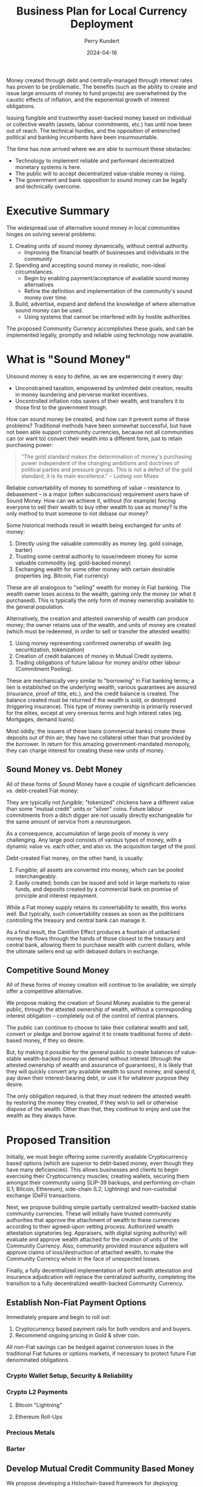 #+TITLE: Business Plan for Local Currency Deployment
#+AUTHOR: Perry Kundert
#+EMAIL: perry@dominionrnd.com
#+DATE: 2024-04-16
#+DRAFT: true
#+EXPORT_FILE_NAME: README.pdf
#+STARTUP: org-startup-with-inline-images inlineimages
#+OPTIONS: ^:nil # Disable sub/superscripting with bare _; _{...} still works
#+OPTIONS: toc:nil

#+LATEX_HEADER: \usepackage[margin=1.0in]{geometry}
#+LATEX_HEADER: \usepackage{draftwatermark}

#+BEGIN_ABSTRACT
Money created through debt and centrally-managed through interest rates has proven to be
problematic.  The benefits (such as the ability to create and issue large amounts of money to fund
projects) are overwhelmed by the caustic effects of inflation, and the exponential growth of
interest obligations.

Issuing fungible and trustworthy asset-backed money based on individual or collective wealth
(assets, labour commitments, etc.) has until now been out of reach.  The technical hurdles, and the
opposition of entrenched political and banking incumbents have been insurmountable.

The time has now arrived where we are able to surmount these obstacles:
- Technology to implement reliable and performant decentralized monetary systems is here.
- The public will to accept decentralized value-stable money is rising.
- The government and bank opposition to sound money can be legally and technically overcome.
#+END_ABSTRACT

#+TOC: headlines 3

* Executive Summary

  The widespread use of alternative sound money in local communities hinges on solving several problems:

  1. Creating units of sound money dynamically, without central authority.
     - Improving the financial health of businesses and individuals in the community
  2. Spending and accepting sound money in realistic, non-ideal circumstances.
     - Begin by enabling payment/acceptance of available sound money alternatives
     - Refine the definition and implementation of the community's sound money over time.
  3. Build, advertise, expand and defend the knowledge of where alternative sound money can be used.
     - Using systems that cannot be interfered with by hostile authorities
       
  The proposed Community Currency accomplishes these goals, and can be implemented legally, promptly
  and reliable using technology now available.

* What is "Sound Money"

  Unsound money is easy to define, as we are experiencing it every day:
  - Unconstrained taxation, empowered by unlimited debt creation, results in money laundering and perverse market incentives.
  - Uncontrolled inflation robs savers of their wealth, and transfers it to those first to the government trough.

  How can sound money be created, and how can it prevent some of these problems?  Traditional
  methods have been somewhat successful, but have not been able support community currencies,
  because not all communities can (or want to) convert their wealth into a different form, just to
  retain purchasing power:

  #+BEGIN_QUOTE
  "The gold standard makes the determination of money's purchasing power independent of the changing
  ambitions and doctrines of political parties and pressure groups. This is not a defect of the gold
  standard; it is its main excellence." -- Ludwig von Mises
  #+END_QUOTE

  Reliable convertability of money to something of value -- resistance to debasement -- is a major
  (often subconscious) requirement users have of Sound Money.  How can we achieve it, without (for
  example) forcing everyone to sell their wealth to buy other wealth to use as money?  Is the only
  method to trust someone to not debase our money?

  Some historical methods result in wealth being exchanged for units of money:

  1. Directly using the valuable commodity as money (eg. gold coinage, barter)
  2. Trusting some central authority to issue/redeem money for some valuable commodity (eg. gold-backed money)
  3. Exchanging wealth for some other money with certain desirable properties (eg. Bitcoin, Fiat currency)

  These are all analogous to "selling" wealth for money in Fiat banking.  The wealth owner loses
  access to the wealth, gaining only the money (or what it purchased).  This is typically the only
  form of money ownership available to the general population.

  Alternatively, the creation and attested ownership of wealth can produce money; the owner retains
  use of the wealth, and units of money are created (which must be redeemed, in order to sell or
  transfer the attested wealth):

  1. Using money representing confirmed ownership of wealth (eg. securitization, tokenization)
  2. Creation of credit balances of money in Mutual Credit systems.
  3. Trading obligations of future labour for money and/or other labour (Commitment Pooling).

  These are mechanically very similar to "borrowing" in Fiat banking terms; a lien is established on
  the underlying wealth, various guarantees are assured (insurance, proof of title, etc.), and the
  credit balance is created.  The balance created must be returned if the wealth is sold, or
  destroyed (triggering insurance).  This type of money ownership is primarily reserved for the
  elites, except at very onerous terms and high interest rates (eg. Mortgages, demand loans).

  Most oddly; the issuers of these loans (commercial banks) create these deposits out of thin air;
  they have no collateral other than that provided by the borrower.  In return for this amazing
  government-mandated monopoly, they can charge interest for creating these new units of money.

** Sound Money vs. Debt Money

   All of these forms of Sound Money have a couple of significant deficiencies vs. debt-created Fiat money:

   They are typically not /fungible/; "tokenized" chickens have a different value than some "mutual
   credit" units or "silver" coins.  Future labour commitments from a ditch digger are not usually
   directly exchangeable for the same amount of service from a neurosurgeon.

   As a consequence, accumulation of large pools of money is very challenging.  Any large pool
   consists of various types of money, with a dynamic value vs. each other, and also vs. the
   acquisition target of the pool.

   Debt-created Fiat money, on the other hand, is usually:
   1. Fungible; all assets are converted into money, which can be pooled interchangeably.
   2. Easily created; bonds can be issued and sold in large markets to raise funds, and deposits
      created by a commercial bank on promise of principle and interest repayment.

   While a Fiat money supply retains its convertability to wealth, this works well.  But typically,
   such convertability ceases as soon as the politicians controlling the treasury and central bank
   can manage it.

   As a final result, the Cantillon Effect produces a fountain of unbacked money the flows through
   the hands of those closest to the treasury and central bank, allowing them to purchase wealth
   with current dollars, while the ultimate sellers end up with debased dollars in exchange.

** Competitive Sound Money

   All of these forms of money creation will continue to be available; we simply offer a
   competitive alternative.

   We propose making the creation of Sound Money available to the general public, through the
   attested ownership of wealth, without a corresponding interest obligation -- completely out of
   the control of central planners.

   The public can continue to choose to take their collateral wealth and sell, convert or pledge and
   borrow against it to create traditional forms of debt-based money, if they so desire.

   But, by making it /possible/ for the general public to create balances of value-stable
   wealth-backed money on demand without interest (through the attested ownership of wealth and
   assurance of guarantees), it is likely that they will quickly convert any available wealth to
   sound money, and spend it, pay down their interest-bearing debt, or use it for whatever purpose
   they desire.

   The only obligation required, is that they must redeem the attested wealth by restoring the money
   they created, if they wish to sell or otherwise dispose of the wealth.  Other than that, they
   continue to enjoy and use the wealth as they always have.

* Proposed Transition

  Initially, we must begin offering some currently available Cryptocurrency based options (which are
  superior to debt-based money, even though they have many deficiencies).  This allows businesses
  and clients to begin exercising their Cryptocurrency muscles; creating wallets, securing them
  amongst their community using SLIP-39 backups, and performing on-chain (L1; Bitcoin, Ethereum),
  side-chain (L2; Lightning) and non-custodial exchange (DeFi) transactions.

  Next, we propose building simple partially centralized wealth-backed stable community currencies.
  These will initially have trusted community authorities that approve the attachment of wealth to
  these currencies according to their agreed-upon vetting process.  Authorized wealth attestation
  signatories (eg. Appraisers, with digital signing authority) will evaluate and approve wealth
  attached for the creation of units of the Community Currency.  Also, community provided insurance
  adjusters will approve claims of loss/destruction of attached wealth, to make the Community
  Currency whole in the face of unexpected losses.

  Finally, a fully decentralized implementation of both wealth attestation and insurance
  adjudication will replace the centralized authority, completing the transition to a fully
  decentralized wealth-backed Community Currency.

** Establish Non-Fiat Payment Options

   Immediately prepare and begin to roll out:

   1. Cryptocurrency based payment rails for both vendors and and buyers.
   2. Recommend ongoing pricing in Gold & silver coin.

   All non-Fiat savings can be hedged against conversion loses in the traditional Fiat futures or
   options markets, if necessary to protect future Fiat denominated obligations.

*** Crypto Wallet Setup, Security & Reliability
   
*** Crypto L2 Payments

**** Bitcoin "Lightning"

**** Ethereum Roll-Ups

*** Precious Metals

*** Barter

** Develop Mutual Credit Community Based Money

   We propose developing a Holochain-based framework for deploying community-based Money.  Credit balances will  be created
   directly through the community's attestation of wealth (proof of traditional valuation, insurance and liens).

*** Insurance

   The insurance required to assure the integrity of the community money may be provided by external
   insurers, or may be provided by the money's authoring community for a fee.  It should reflect the
   actuarial risk of the assets (a car on the road vs. silver in a bank safe deposit box), the net
   balance of the account (proportion of the asset value being insured), and the risk of the owner
   (historically how likely is such an owner to default, defraud, etc.).

   These estimation techniques are widely known in the risk community, and should be adjusted from
   time to time to ensure stability of the insurance fund.  Credit Default Swaps are quite well
   modelled and understood, and should provide a strong foundation for pricing premiums and
   estimating reserves required to protect the Community Currency against losses.

   The triggering of payouts from the fund should be prompt, to maintain the net zero balance of the
   Mutual Credit currency.  They may be automatic (eg. triggered after a certain threshold and/or
   time period of negative balance), or manually triggered, as desired by the community money's
   organizers.  However, valid Mutual Credit operations in process must remain valid, so long as
   they were entered into before the account fell into arrears.

*** Convertability

   Until markets and exchanges are available in the Community Currency, existing exchanges must be
   used to for Fiat on/off-ramps.  Many exchanges deal in Ethereum and ERC-20 Stablecoins such as
   USDC and USDT, so a means must be available to convert between the native Community Currency
   units and an ERC-20 form.

   Then, conversion to other Cryptocurrencies and to/from Fiat is accomplished through integration into the
   existing Ethereum ERC-20 DeFi exchanges platforms (eg. PancakeSwap, Uniswap, 1inch, ...).

   A centralized community exchange controls conversion between Community Currency Mutual Credit
   units and ERC-20 units on a one-to-one basis.  This would be run by the same community
   organization in charge of the attestation of wealth underpinning the community Mutual Credit
   currency.  Units of Community Currency are deposited and held in reserve, and ERC-20 tokens are
   issued and transferred into the depositor's Ethereum wallet address.  Later, deposits of ERC-20
   tokens are burned and the reserve's Community Currency tokens are transferred to the depositor's
   Community Currency wallet.

   The use of pools on Ethereum L2 sidechains (eg. Polygon, Arbitrum, Optimism, ...) is worth
   considering due to their dramatically lower fees vs. Ethereum native DeFi.

*** Value Stability

    If desired, the definition of the community currency can be defined to be value-stable in terms
    of some reference basket of wealth.

    When wealth is pledged to create a credit balance, the process is:

    1. Estimate the value of the wealth in its primary market (eg. USD$)
    2. Estimate its assets' uncertainty function over time (eg. reduced value since attestation).
    3. The community responsible attests to the wealth, and the presence of necessary insurances.
    4. Apply the money's current credit multiplier to compute the credit balance, reduced by the
       uncertainty function, regularly (eg. daily or hourly) on all credit balances.

    A closed-loop control function (such as a PID loop) measures and corrects money unit/basket value:

    1. The current value of the proposed wealth basket (eg. in USD$/basket, in their markets)
    2. The current value of the community money (eg. in USDC/unit, on DeFi exchanges)
    3. The control function computes the new money credit multiplier due to in/deflation
    4. All credit balances are adjusted due to the new credit multiplier
    5. Any accounts with negative credit balances must attest more wealth, or purchase money on the market to restore net positive balance.
    6. Insurance contracts are executed to make good any account persistently in arrears, using traditional means to recoup losses.

    This is a very brief overview; much more detail about this process is available at my [[https://github.com/pjkundert/ownercredit.git][Owner
    Credit]] Git Repo and in my [[https://docs.google.com/document/d/1ohJu7kxz3JlmJZE139iFJanzb5XNS5kEzT1H543Mabk][Wealth Coin paper]].

** Decentralization

   The final step is to build robust distributed attestation performance ratings and markets, and
   insurance adjudication validation systems.

   By eliminating the centralized vesting of authority over attestation and insurance, and instead
   using the same historical performance feedback (poor sale value predictions = low attestation
   fees) and distributed rule validation (incorrect insurance adjustment claims = low adjudication
   fees), both the attachment of wealth and creation of Community Currency units, and recovery from
   unexpected loss of wealth becomes more trustworthy and scalable.

* Financial Projections

  We propose an aggressive R&D plan over a 1 year period, resulting in several prototypes followed
  by an operational deployment of a Holochain-based community money system.

** 1st Year: $1,000,000 Cost

   Over the first year, R&D and community communications and collaboration are costs, with no income
   from system operations to offset them.

   Of course, the project can be investigated and a detailed break-down of timelines and costs can
   be accomplished at a much lower initial investment!  But, this is a rough guess at how much a
   fully operational system would cost to achieve in the short timelines required.

*** Initial R&D: 6 Months

    I foresee the first 6 months of the year dedicated to:

    1. Designing and testing currently available near-term systems and solutions such as Lightning Network
    2. Producing PR and travelling extensively to communicate the long-term plan, and advise on near-term solutions.
    3. Producing 2-4 prototypes of the community money system, with increasing functionality
    4. Designing an integration with traditional insurers to provide re-insurance

*** Operational Deployment: 6 Months

    Once an operational Mutual Credit community money system is accepted, and the community money
    ERC-20 exchange is operational, initial deployment can begin.

    A small set of vendors with some large willing clients is chosen, to invest a subset of their
    trade through the community money system.  Instead of settling in cash, the clients either
    create community money (through attestation of wealth) or purchase it using the Fiat USDC to
    ERC-20 token DeFi, then exchange for Mutual Credit units via the community exchange.

    Then, they settle client to vendor transactions using community money instead of Fiat.

    Finally, the vendor cashes out community money via the community money to ERC-20 exchange, and
    then the ERC-20 DeFi pool to receive USDC, when can be converted and deposited to Fiat accounts
    via any Cryptocurrency exchange.

    Alternatively, the vendor can purchase wealth using community money payments to other vendor(s).
    Then, by attesting the newly purchased wealth, they can create new community money (interest
    free), and cash that out, as described above.

*** Technical Team Lead: $200,000

*** Holochain Full-Stack R&D: $200,000

*** Monetary System R&D: $200,000

*** Community Interface & Product Owner: $150,000

*** Social Media, Communications & PR: $100,000

*** Hardware, Software: $50,000

*** Travel, Misc. Expenses: $100,000

** 2nd Year: Neutral

   Wider community uptake results in insurance fee revenue collection filling the loss buffer, and
   sufficient to pay for maintenance and further R&D of the operating community money system.

** 3rd Year: Profitable

   Fees on wealth attestation insurance begin to stabilize, and are automated using PID control to
   yield a revenue stream to support the ongoing operations of the community money system, while
   maintaining a buffer against adverse insurable events (eg. natural disasters)

* Effect on Community Business Success

  Unless a Community Currency improves the success of local businesses (and by extension, the lives
  of those both who work for them, and those who use their products, why would anyone adopt it?

** Altman Z''-Score

   A useful metric in evaluating a business' health is its Z''-Score, developed by Altman in 1968.
   This metric, produced from published financial data, can be used to predict the future health of
   the business.  In particular, how statistically likely the business is to default.

   This score can be used to price Credit Default Swaps; a method for estimating the "insurance
   premiums" that must be charged, to accumulate funds to offset defaults in any attested wealth
   pledged for the creation of Community Currency money.

   How does a Community Currency influence the Z''-Score?  Let's see.

   \begin{equation}

   Z'' = 6.56x_1 + 3.26x_2 + 6.72x_3 + 1.05x_4			% 17.58

   x_1 = \textrm{Working Capital / Total Assets}		% 37%

   x_2 = \textrm{Retained Earnings / Total Assets}		% 19%

   x_3 = \textrm{EBIT / Total Assets}				% 38%

   x_4 = \textrm{Market Value of Equity / Total Liabilities}	%  6%

   \end{equation}

   The net effect of Debt vs. Community Currency (from greatest to least impact):

*** Z''-Score vs. S&P Credit Rating

    A relationship between $Z''$ Score and [[https://www.researchgate.net/figure/Correspondence-between-Z-Score-and-Standard-Poor-Rating_tbl1_311341021][S&P Credit Rating]] has been long established:

    |--------+-----------+-----------+---+--------+-----------+-----------|
    | Rating | Z''-Score | Health    |   | Rating | Z''-Score | Health    |
    |--------+-----------+-----------+---+--------+-----------+-----------|
    | AAA    |     >8.15 | Safe Area |   | BB+    |      5.65 | Grey Area |
    | AA+    |      8.15 |           |   | BB     |      5.25 |           |
    | AA     |      7.60 |           |   | BB-    |      4.95 |           |
    | AA-    |      7.30 |           |   | B+     |      4.75 |           |
    | A+     |      7.00 |           |   | B      |      4.40 | Distress  |
    | A      |      6.85 |           |   | B-     |      4.15 |           |
    | A-     |      6.65 |           |   | CCC+   |      3.75 |           |
    | BBB+   |      6.40 |           |   | CCC+   |      3.20 |           |
    | BBB+   |      6.25 |           |   | CCC-   |      2.50 |           |
    | BBB-   |      5.85 |           |   | D      |     <1.75 |           |


    Let's imagine a small company earning $30,000/year before interest/taxes (1/2 Retained), with
    $60,000 in Current Assets and $10,000 in Current Liabilities.  It has another $140,000 in
    Non-Current Assets (equipment, etc.) for $200,000 Total Assets, and an additional $40,000 in
    Non-Current Liabilities for $50,000 in Total Liabilities.  A conservative market valuation of
    the company's Retained Earnings over 5 years is assumed.

    It's $Z''$ Score is currently:

    \( x_1 == ($60,000 - $10,000) / $200,000 == 0.25 * 6.56 = 1.64 $ \)

    \( x_2 == $15,000 / $200,000 == 0.075 * 3.26 = 0.25 \)

    \( x_3 == $30,000 / $200,000 == 0.15 * 6.72 = 1.00 \)

    \( x_4 == ($15,000 * 5) / $50,000 == 1.5 * 1.05 = 1.57 \)

    Thus, the company's /*$Z''$ Score is 4.5, giving us an S&P rating of B+*/; in bottom of the "Grey
    Area" of financial health.

    It is considering borrowing $50,000 at 10% APR for $5,000/yr interest, to expand and provide a
    buffer for its business.

    How does taking on Debt Financing vs. accumulating Community Currency affect its health?

*** $x_1$ (37%) Current vs. Total Assets

    The first $Z''$ term $x_1$ is the ratio of Working Capital / Total Assets, or
    (Current Assets - Current Liabilities) / Total Assets.

    Working capital is the difference between the current assets of a company and its current
    liabilities. The value of a company’s working capital determines its short-term financial
    health. A positive working capital means that a company can meet its short-term financial
    obligations and still make funds available to invest and grow.

    Current Assets (assets convertible to cash within 1 year) are deemed to be available to liquidate
    to pay expenses, Current Liabilities are those due within the year.

    Total Assets encompass current assets, but they also include non-current assets such as
    property, plant, and equipment (PP&E), intangible assets (like patents or trademarks), long-term
    investments, and other non-current assets.

**** Debt Financing: Mortgaging Non-Current Assets

     Increasing Current Assets by assuming debt (borrowing against Non-Current assets or issuing
     Bonds) is the typical approach.  This improves $x_1$ by increasing Current Assets (cash) much
     more than it increases Current Liabilities (principal + interest payments).

     \( x_1 == ($60,000 - $10,000) / $200,000 == 0.25 * 6.56 = 1.64 $ \)

     After receiving the proceeds of the $50,000 loan:

     \( x_1 == ($110,000 - $15,000) / $250,000 == 0.38 * 6.56 = 2.5 $ \)

     Thus, the company's $X''$ rises by about 0.86 due to $x_1$.

**** Community Currency: Attestation of Non-Current Assets

     Instead of mortgaging assets at interest, a similar amount of capital becomes available by
     obtaining attestation on the assets, and attaching them to the Community Currency account of
     the organization.  Similar insurance, lien and legal costs are required as for issuing debt.

     The effect on $x_1$ is identical to debt financing; however, once the Community Currency credit
     balance is issued, there /is no interest payable/, which increases future Earnings and reduces
     Current Liabilities.

*** $x_3$ (38%) Earnings Before Interest & Taxes vs. Total Assets

    EBIT shouldn't change $x_3$, regardless of the source of funding (Retained Earnings, which is
    net of interest, will alter $x_2$).

**** Debt Financing

     $x_3$ is reduced, due to the additional $50,000 of Total Assets:
     
     \( $30,000 / $200,000 == 0.15 * 6.72 = 1.008 \)

     After:

     \( $30,000 / $250,000 == 0.125 * 6.72 = 0.806 \)

     So, the company's $X''$ drops about 0.2 due to $x_3$; the net change is now about +0.66, so it's
     still a marked improvement.

**** Community Currency

     The effect on $x_3$ is identical to Debt financing.

*** $x_2$ (19%) Retained Earnings vs. Total Assets

     Every year the $5,000 interest payment for debt financing weighs on the company's Retained
     Earnings.

**** Debt Financing; Reduction in Retained Earnings

     All else being equal, any retained earnings *must* be reduced by (at least) the amount made
     unavailable due to the interest payments; $15,000 reduces by $5,000, so $x_2$'s contribution of
     0.25 is reduced to:

     \( x_2 = $10,000 / $250,000 == 0.04 * 3.26 = .130  \)

     A reduction in $Z''$ of .12, to a new net change in score of +.73.

**** Community Currency; Retained Earnings Unaffected

     Since no interest payments drag on Retained Earnings, only the increase of Total Assets affects
     $x_2$:

     \( x_2 = $15,000 / $250,000 == 0.06 * 3.26 = .2  \)

     A reduction in $Z''$ of only .05, to a net change in score of +.81.

*** $x_4$ (6%) Market Value / Total Liabilities

    The drag on earnings in Debt vs. Community Currency financing would influence equity valuation
    negatively.  Since this valuation is often subjective, we're limiting it to just Retained
    Earnings; one of the most obvious measure of a company's long-term profitability.

**** Debt Financing

    \( x_4 == ($10,000 * 5) / $50,000 == 1.0 * 1.05 = 1.05 \)
     
    A reduction in $Z''$ by $x_4$ dropping from 1.57 by 0.52 to 1.05 reduces our net score change to +0.21.

    Under Debt Financing our final /*$Z''$ Score is 4.5, implying an S&P rating of B+*/ (unchanged).
    
**** Community Currency

    The Retained Earnings remain unchanged with Community Currency issuance, though, and our $Z''$ net
    score change remains +.81.

    Under Community Currency financing our final /*$Z''$ Score is 5.08, implying an S&P rating of
    BB*/ (improvement of 2 full S&P ratings).


* Conclusion

  An aggressive plan to develop a viable Mutual Credit community currency is proposed.

  A 1-year plan to research, develop, deploy and test the community money system establishes a group
  of vendors and clients to test the prototype deployment using real money, in preparation for the
  second year's opening of the system to further vendors and clients, who can either purchase or
  create community money through attestation of wealth.

   Let's build this future together.
